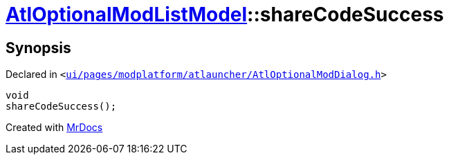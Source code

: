 [#AtlOptionalModListModel-shareCodeSuccess]
= xref:AtlOptionalModListModel.adoc[AtlOptionalModListModel]::shareCodeSuccess
:relfileprefix: ../
:mrdocs:


== Synopsis

Declared in `&lt;https://github.com/PrismLauncher/PrismLauncher/blob/develop/launcher/ui/pages/modplatform/atlauncher/AtlOptionalModDialog.h#L74[ui&sol;pages&sol;modplatform&sol;atlauncher&sol;AtlOptionalModDialog&period;h]&gt;`

[source,cpp,subs="verbatim,replacements,macros,-callouts"]
----
void
shareCodeSuccess();
----



[.small]#Created with https://www.mrdocs.com[MrDocs]#
